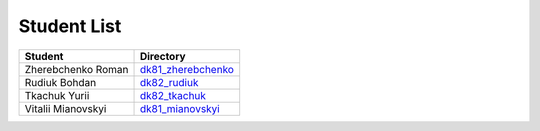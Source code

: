 Student List
############

==================  =========================================
Student             Directory
==================  =========================================
Zherebchenko Roman  `dk81_zherebchenko </dk81_zherebchenko>`_
Rudiuk Bohdan       `dk82_rudiuk </dk82_rudiuk>`_
Tkachuk Yurii		`dk82_tkachuk </dk82_tkachuk>`_
Vitalii Mianovskyi  `dk81_mianovskyi </dk81_mianovskyi>`_
==================  =========================================
